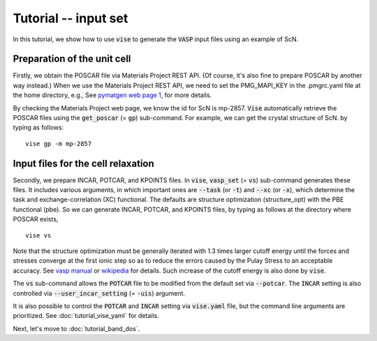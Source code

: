 Tutorial -- input set
---------------------

In this tutorial, we show how to use :code:`vise` to generate the :code:`VASP` input files
using an example of ScN.

============================
Preparation of the unit cell
============================
Firstly, we obtain the POSCAR file via Materials Project REST API.
(Of course, it's also fine to prepare POSCAR by another way instead.)
When we use the Materials Project REST API,
we need to set the PMG_MAPI_KEY in the .pmgrc.yaml file at the home directory, e.g.,
See `pymatgen web page 1 <https://pymatgen.org/usage.html>`_, for more details.

By checking the Materials Project web page, we know the id for ScN is mp-2857.
:code:`Vise` automatically retrieve the POSCAR files
using the :code:`get_poscar` (= :code:`gp`) sub-command.
For example, we can get the crystal structure of ScN. by typing as follows:

::

    vise gp -m mp-2857

===================================
Input files for the cell relaxation
===================================
Secondly, we prepare INCAR, POTCAR, and KPOINTS files.
In :code:`vise`, :code:`vasp_set` (= :code:`vs`) sub-command generates these files.
It includes various arguments, in which important ones are
:code:`--task` (or :code:`-t`) and :code:`--xc` (or :code:`-x`),
which determine the task and exchange-correlation (XC) functional.
The defaults are structure optimization (structure_opt) with the PBE functional (pbe).
So we can generate INCAR, POTCAR, and KPOINTS files,
by typing as follows at the directory where POSCAR exists,

::

    vise vs

Note that the structure optimization must be generally iterated with 1.3 times larger cutoff energy
until the forces and stresses converge at the first ionic step so as to reduce the errors caused
by the Pulay Stress to an acceptable accuracy.
See `vasp manual <https://cms.mpi.univie.ac.at/vasp/vasp/Volume_vs_energy_volume_relaxations_Pulay_Stress.html>`_
or `wikipedia <https://en.wikipedia.org/wiki/Pulay_stress>`_ for details.
Such increase of the cutoff energy is also done by :code:`vise`.

The :code:`vs` sub-command allows the :code:`POTCAR` file to be modified
from the default set via :code:`--potcar`.
The :code:`INCAR` setting is also controlled via :code:`--user_incar_setting` (= :code:`-uis`) argument.

It is also possible to control the :code:`POTCAR` and :code:`INCAR` setting
via :code:`vise.yaml` file, but the command line arguments are prioritized.
See :doc:`tutorial_vise_yaml` for details.

Next, let's move to :doc:`tutorial_band_dos`.